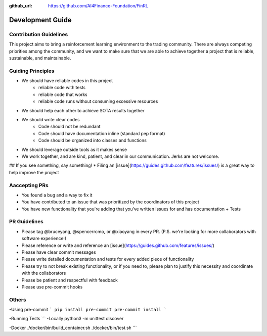 :github_url: https://github.com/AI4Finance-Foundation/FinRL

============================
Development Guide
============================

Contribution Guidelines
=======

This project aims to bring a reinforcement learning environment to the trading community.
There are always competing priorities among the community, and we want to make sure that we are able to achieve together a project that is reliable, sustainable, and maintainable.

Guiding Principles
=======

* We should have reliable codes in this project
    * reliable code with tests
    * reliable code that works
    * reliable code runs without consuming excessive resources
* We should help each other to achieve SOTA results together
* We should write clear codes
    * Code should not be redundant
    * Code should have documentation inline (standard pep format)
    * Code should be organized into classes and functions
* We should leverage outside tools as it makes sense
* We work together, and are kind, patient, and clear in our communication. Jerks are not welcome.

## If you see something, say something!
* Filing an [issue](https://guides.github.com/features/issues/) is a great way to help improve the project


Aaccepting PRs
=======

* You found a bug and a way to fix it
* You have contributed to an issue that was prioritized by the coordinators of this project
* You have new functionality that you're adding that you've written issues for and has documentation + Tests

PR Guidelines
=======

* Please tag @bruceyang, @spencerromo, or @xiaoyang in every PR. (P.S. we're looking for more collaborators with software experience!)
* Please reference or write and reference an [issue](https://guides.github.com/features/issues/)
* Please have clear commit messages
* Please write detailed documentation and tests for every added piece of functionality
* Please try to not break existing functionality, or if you need to, please plan to justify this necessity and coordinate with the collaborators
* Please be patient and respectful with feedback
* Please use pre-commit hooks


Others
=======

-Using pre-commit
```
pip install pre-commit
pre-commit install
```

-Running Tests
```
-Locally
python3 -m unittest discover

-Docker
./docker/bin/build_container.sh
./docker/bin/test.sh
```
